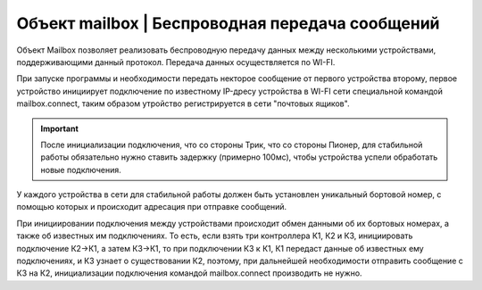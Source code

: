 Объект mailbox | Беспроводная передача сообщений
------------------------------------------------


Объект Mailbox позволяет реализовать беспроводную передачу данных между несколькими устройствами, поддерживающими данный протокол.
Передача данных осуществляется по WI-FI.

При запуске программы и необходимости передать некторое сообщение от первого устройства второму, первое устройство инициирует подключение
по известному IP-дресу устройства в WI-FI сети
специальной командой mailbox.connect, таким образом утройство регистрируется в сети "почтовых ящиков".

.. important:: После инициализации подключения, что со стороны Трик, что со стороны Пионер, для стабильной работы обязательно нужно ставить задержку (примерно 100мс), чтобы устройства успели обработать новые подключения.

У каждого устройства в сети для стабильной работы должен быть установлен уникальный бортовой номер, с помощью которых и происходит адресация
при отправке сообщений.

При инициировании подключения между устройствами происходит обмен данными об их бортовых номерах, а также об известных им подключениях.
То есть, если взять три контроллера К1, К2 и К3, инициировать подключение К2->К1, а затем К3->К1, то при подключении К3 к К1, К1 передаст данные
об известных ему подключениях, и К3 узнает о существовании К2, поэтому, при дальнейшей необходимости отправить сообщение с К3 на К2, инициализации подключения командой mailbox.connect производить не нужно.

.. function:: mailbox.connect(ip, port)

    Инициализация подключения к устройству с заданным адресом и портом

    :param ip: str - ip адрес устройства назначения
    :param port: num - порт устройства назначения, рекомендуется использовать 8889

    **Пример**

        .. code:: lua

            hull, message = mailbox.connect("192.168.0.100", 8889)


.. function:: mailbox.hasMessages()

    Проверяет, есть ли пришедшие сообщения

    :return: bool - есть ли пришедшие сообщения

    **Пример**

        .. code:: lua

            has_mes = mailbox.hasMessages()


.. function:: mailbox.myHullNumber()

    Возвращает текущий бортномер устройства

    :return: num - бортномер устройства

    **Пример**

        .. code:: lua

            my_hull = mailbox.myHullNumber()


.. function:: mailbox.receive(blocking)

    Считывание одного байта

    :param blocking: true|false - блокирование выполнения программы, при true ожидает получения сообщения, при false - возвращает сообщение из буфера или -1, если сообщений нет.
    :return: hull - бортномер отправителя, message - сообщение

    **Пример**

        .. code:: lua

            hull, message = mailbox.receive(true)


.. function:: mailbox.send(hull, message)

    Отправка сообщения

    :param hull: num - бортномер устройства, которому отправляется сообщение, если hull < 0, то сообщение отправится всем известным устроствам
    :param message: num|str - сообщение для отправки

    **Пример**

        .. code:: lua

            mailbox.send(42, "Hello Username")
            mailbox.send(-1, "Hello World")


.. function:: mailbox.setHullNumber(hull)

    Устанавливает новый бортномер для устройства, перезаписывается параметр Trik_hullNum

    :param hull: num - новый бортномер

    **Пример**

        .. code:: lua

            mailbox.setHullNumber(12)
